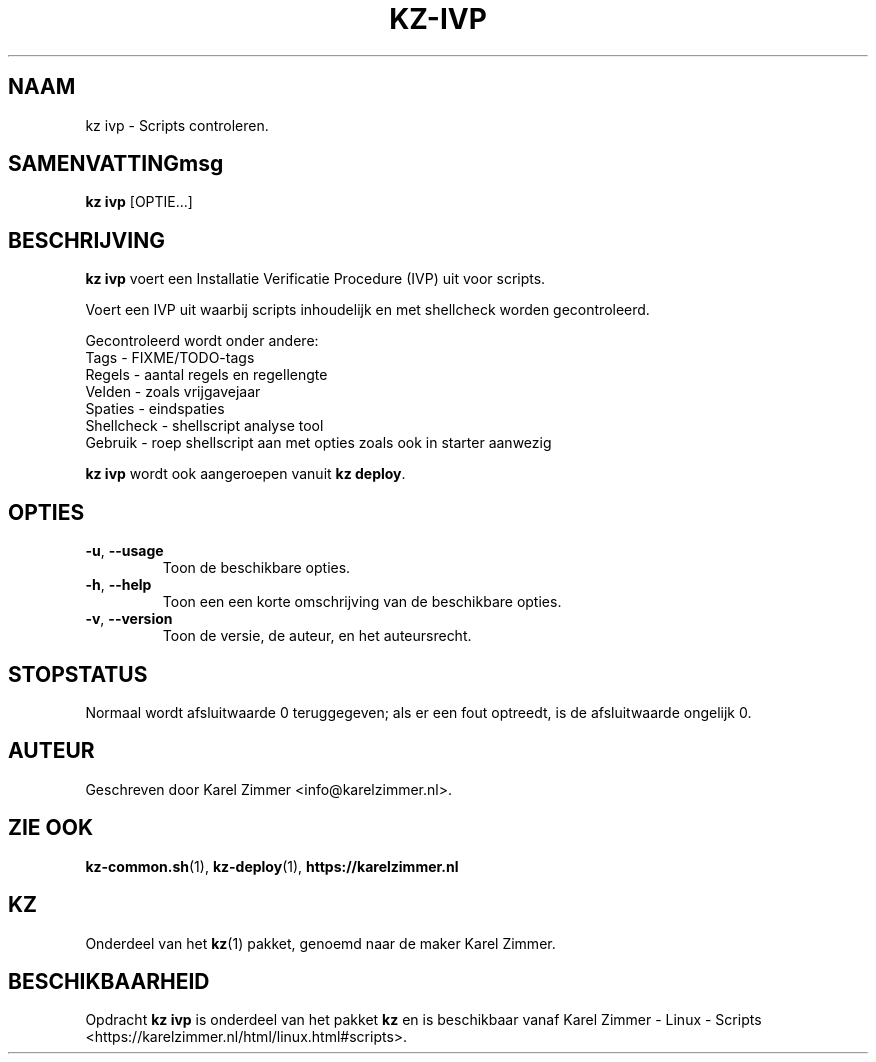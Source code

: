 .\"############################################################################
.\"# Man-pagina voor kz ivp.
.\"#
.\"# Geschreven door Karel Zimmer <info@karelzimmer.nl>.
.\"############################################################################
.\"
.TH KZ-IVP 1 "" "kz 365" "KZ Handleiding"
.\"
.\"
.SH NAAM
kz ivp \- Scripts controleren.
.\"
.\"
.SH SAMENVATTINGmsg
.B kz ivp
[OPTIE...]
.\"
.\"
.SH BESCHRIJVING
\fBkz ivp\fR voert een Installatie Verificatie Procedure (IVP) uit voor
scripts.
.sp
Voert een IVP uit waarbij scripts inhoudelijk en met shellcheck worden
gecontroleerd.
.sp
Gecontroleerd wordt onder andere:
.br
Tags        - FIXME/TODO-tags
.br
Regels      - aantal regels en regellengte
.br
Velden      - zoals vrijgavejaar
.br
Spaties     - eindspaties
.br
Shellcheck  - shellscript analyse tool
.br
Gebruik     - roep shellscript aan met opties zoals ook in starter aanwezig
.sp
\fBkz ivp\fR wordt ook aangeroepen vanuit \fBkz deploy\fR.
.\"
.\"
.SH OPTIES
.TP
\fB-u\fR, \fB--usage\fR
Toon de beschikbare opties.
.TP
\fB-h\fR, \fB--help\fR
Toon een een korte omschrijving van de beschikbare opties.
.TP
\fB-v\fR, \fB--version\fR
Toon de versie, de auteur, en het auteursrecht.
.\"
.\"
.SH STOPSTATUS
Normaal wordt afsluitwaarde 0 teruggegeven; als er een fout optreedt, is de
afsluitwaarde ongelijk 0.
.\"
.\"
.SH AUTEUR
Geschreven door Karel Zimmer <info@karelzimmer.nl>.
.\"
.\"
.SH ZIE OOK
\fBkz-common.sh\fR(1),
\fBkz-deploy\fR(1),
\fBhttps://karelzimmer.nl\fR
.\"
.\"
.SH KZ
Onderdeel van het \fBkz\fR(1) pakket, genoemd naar de maker Karel Zimmer.
.\"
.\"
.SH BESCHIKBAARHEID
Opdracht \fBkz ivp\fR is onderdeel van het pakket \fBkz\fR en is
beschikbaar vanaf Karel Zimmer - Linux - Scripts
<https://karelzimmer.nl/html/linux.html#scripts>.
